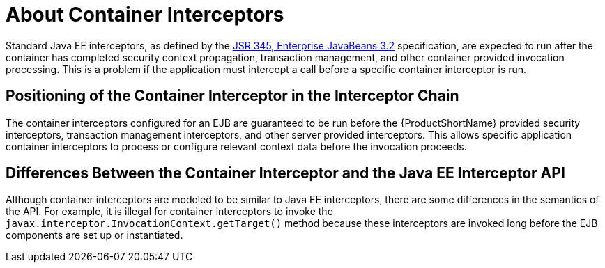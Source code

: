 [[about_container_interceptors]]
= About Container Interceptors

Standard Java EE interceptors, as defined by the https://jcp.org/en/jsr/detail?id=345[JSR 345, Enterprise JavaBeans 3.2] specification, are expected to run after the container has completed security context propagation, transaction management, and other container provided invocation processing. This is a problem if the application must intercept a call before a specific container interceptor is run.

[discrete]
== Positioning of the Container Interceptor in the Interceptor Chain

The container interceptors configured for an EJB are guaranteed to be run before the {ProductShortName} provided security interceptors, transaction management interceptors, and other server provided interceptors. This allows specific application container interceptors to process or configure relevant context data before the invocation proceeds.

[discrete]
== Differences Between the Container Interceptor and the Java EE Interceptor API

Although container interceptors are modeled to be similar to Java EE interceptors, there are some differences in the semantics of the API. For example, it is illegal for container interceptors to invoke the `javax.interceptor.InvocationContext.getTarget()` method because these interceptors are invoked long before the EJB components are set up or instantiated.
